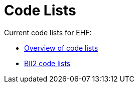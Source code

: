 [appendix]
= Code Lists [[appendix-codelists]]

Current code lists for EHF:

* link:https://vefa.difi.no/ehf/codelist/[Overview of code lists]
* link:ftp://ftp.cen.eu/public/CWAs/BII2/CWA16558/CWA16558-Annex-G-BII-CodeLists-V2_0_4.pdf[BII2 code lists]
